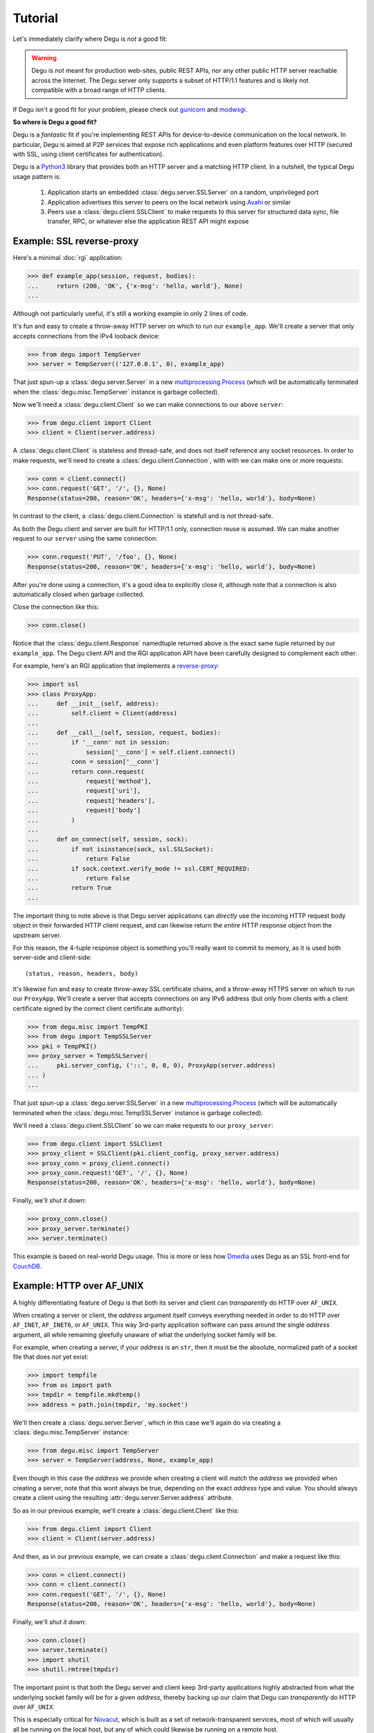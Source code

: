 Tutorial
========

Let's immediately clarify where Degu is *not* a good fit:

.. warning::

    Degu is *not* meant for production web-sites, public REST APIs, nor any
    other public HTTP server reachable across the Internet.  The Degu server
    only supports a subset of HTTP/1.1 features and is likely not compatible
    with a broad range of HTTP clients.

If Degu isn't a good fit for your problem, please check out `gunicorn`_ and
`modwsgi`_.

**So where is Degu a good fit?**

Degu is a *fantastic* fit if you're implementing REST APIs for device-to-device
communication on the local network.  In particular, Degu is aimed at P2P
services that expose rich applications and even platform features over HTTP
(secured with SSL, using client certificates for authentication).

Degu is a `Python3`_ library that provides both an HTTP server and a matching
HTTP client.  In a nutshell, the typical Degu usage pattern is:

    1. Application starts an embedded :class:`degu.server.SSLServer` on a
       random, unprivileged port

    2. Application advertises this server to peers on the local network using
       `Avahi`_ or similar

    3. Peers use a :class:`degu.client.SSLClient` to make requests to this
       server for structured data sync, file transfer, RPC, or whatever else the
       application REST API might expose



Example: SSL reverse-proxy
--------------------------

Here's a minimal :doc:`rgi` application:

>>> def example_app(session, request, bodies):
...     return (200, 'OK', {'x-msg': 'hello, world'}, None)
...

Although not particularly useful, it's still a working example in only 2 lines
of code.

It's fun and easy to create a throw-away HTTP server on which to run our
``example_app``.  We'll create a server that only accepts connections from the
IPv4 looback device:

>>> from degu import TempServer
>>> server = TempServer(('127.0.0.1', 0), example_app)

That just spun-up a :class:`degu.server.Server` in a new
`multiprocessing.Process`_ (which will be automatically terminated when the
:class:`degu.misc.TempServer` instance is garbage collected).

Now we'll need a :class:`degu.client.Client` so we can make connections to our
above ``server``:

>>> from degu.client import Client
>>> client = Client(server.address)

A :class:`degu.client.Client` is stateless and thread-safe, and does not itself
reference any socket resources.  In order to make requests, we'll need to
create a :class:`degu.client.Connection`, with with we can make one or more
requests:

>>> conn = client.connect()
>>> conn.request('GET', '/', {}, None)
Response(status=200, reason='OK', headers={'x-msg': 'hello, world'}, body=None)

In contrast to the client, a :class:`degu.client.Connection` is statefull and is
*not* thread-safe.

As both the Degu client and server are built for HTTP/1.1 only, connection
reuse is assumed.  We can make another request to our ``server`` using the same
connection:

>>> conn.request('PUT', '/foo', {}, None)
Response(status=200, reason='OK', headers={'x-msg': 'hello, world'}, body=None)

After you're done using a connection, it's a good idea to explicitly close it,
although note that a connection is also automatically closed when garbage
collected.

Close the connection like this:

>>> conn.close()

Notice that the :class:`degu.client.Response` namedtuple returned above is the
exact same tuple returned by our ``example_app``.  The Degu client API and the
RGI application API have been carefully designed to complement each other.

For example, here's an RGI application that implements a `reverse-proxy`_:

>>> import ssl
>>> class ProxyApp:
...     def __init__(self, address):
...         self.client = Client(address)
... 
...     def __call__(self, session, request, bodies):
...         if '__conn' not in session:
...             session['__conn'] = self.client.connect()
...         conn = session['__conn']
...         return conn.request(
...             request['method'],
...             request['uri'],
...             request['headers'],
...             request['body']
...         )
... 
...     def on_connect(self, session, sock):
...         if not isinstance(sock, ssl.SSLSocket):
...             return False
...         if sock.context.verify_mode != ssl.CERT_REQUIRED:
...             return False
...         return True
... 

The important thing to note above is that Degu server applications can
*directly* use the incoming HTTP request body object in their forwarded HTTP
client request, and can likewise return the *entire* HTTP response object from
the upstream server.

For this reason, the 4-tuple response object is something you'll really want to
commit to memory, as it is used both server-side and client-side::

    (status, reason, headers, body)

It's likewise fun and easy to create throw-away SSL certificate chains, and a
throw-away HTTPS server on which to run our ``ProxyApp``.  We'll create a server
that accepts connections on any IPv6 address (but only from clients with a
client certificate signed by the correct client certificate authority):

>>> from degu.misc import TempPKI
>>> from degu import TempSSLServer
>>> pki = TempPKI()
>>> proxy_server = TempSSLServer(
...     pki.server_config, ('::', 0, 0, 0), ProxyApp(server.address)
... )
... 

That just spun-up a :class:`degu.server.SSLServer` in a new
`multiprocessing.Process`_ (which will be automatically terminated when the
:class:`degu.misc.TempSSLServer` instance is garbage collected).

We'll need a :class:`degu.client.SSLClient` so we can make requests to our
``proxy_server``:

>>> from degu.client import SSLClient
>>> proxy_client = SSLClient(pki.client_config, proxy_server.address)
>>> proxy_conn = proxy_client.connect()
>>> proxy_conn.request('GET', '/', {}, None)
Response(status=200, reason='OK', headers={'x-msg': 'hello, world'}, body=None)

Finally, we'll *shut it down*:

>>> proxy_conn.close()
>>> proxy_server.terminate()
>>> server.terminate()

This example is based on real-world Degu usage.  This is more or less how
`Dmedia`_ uses Degu as an SSL front-end for `CouchDB`_.



Example: HTTP over AF_UNIX
--------------------------

A highly differentiating feature of Degu is that both its server and client can
*transparently* do HTTP over ``AF_UNIX``.

When creating a server or client, the *address* argument itself conveys
everything needed in order to do HTTP over ``AF_INET``, ``AF_INET6``, or
``AF_UNIX``.  This way 3rd-party application software can pass around the single
*address* argument, all while remaining gleefully unaware of what the underlying
socket family will be.

For example, when creating a server, if your *address* is an ``str``, then it
must be the absolute, normalized path of a socket file that does *not* yet
exist:

>>> import tempfile
>>> from os import path
>>> tmpdir = tempfile.mkdtemp()
>>> address = path.join(tmpdir, 'my.socket')

We'll then create a :class:`degu.server.Server`, which in this case we'll again
do via creating a :class:`degu.misc.TempServer` instance:

>>> from degu.misc import TempServer
>>> server = TempServer(address, None, example_app)

Even though in this case the *address* we provide when creating a client will
match the *address* we provided when creating a server, note that this wont
always be true, depending on the exact *address* type and value.  You should
always create a client using the resulting :attr:`degu.server.Server.address`
attribute.

So as in our previous example, we'll create a :class:`degu.client.Client` like
this:

>>> from degu.client import Client
>>> client = Client(server.address)

And then, as in our previous example, we can create a
:class:`degu.client.Connection` and make a request like this:

>>> conn = client.connect()
>>> conn = client.connect()
>>> conn.request('GET', '/', {}, None)
Response(status=200, reason='OK', headers={'x-msg': 'hello, world'}, body=None)

Finally, we'll *shut it down*:

>>> conn.close()
>>> server.terminate()
>>> import shutil
>>> shutil.rmtree(tmpdir)

The important point is that both the Degu server and client keep 3rd-party
applications highly abstracted from what the underlying socket family will be
for a given *address*, thereby backing up our claim that Degu can
*transparently* do HTTP over ``AF_UNIX``.

This is especially critical for `Novacut`_, which is built as a set of
network-transparent services, most of which will usually all be running on the
local host, but any of which could likewise be running on a remote host.



Request & response bodies
-------------------------

As exciting as our first two examples were, you may have noticed that no request
or response bodies were used.

The reason is because this is a broad and complex topic in Degu, especially as
Degu fully exposes HTTP chunked transfer-encoding semantics.

However, for your essential survival guide, you only need to know three things:

    1. Degu uses ``None`` to represent the absence of an HTTP body

    2. When you receive an HTTP body, it will always have a ``read()`` method
       you can use to retrieve its contents

    3. When you send an HTTP body, you can always send a ``bytes`` instance

Before we dive into the details, here's a quick example:

>>> def hello_response_body(session, request, bodies):
...     return (200, 'OK', {}, b'hello, world')
...
>>> server = TempServer(('127.0.0.1', 0), None, hello_response_body)
>>> client = Client(server.address)
>>> conn = client.connect()
>>> response = conn.request('GET', '/', {}, None)

Notice that this time the response body is a :class:`degu.base.Body` instance,
rather than ``None``:

>>> response.body
Body(<rfile>, 12)

The ``body.chunked`` attribute will be ``True`` when the body uses chunked
transfer-encoding, and will be ``False`` when the body has a content-length:

>>> response.body.chunked
False

As this body is not chunk-encoded, it has a ``content_length`` attribute, which
will match the content-length in the response headers:

>>> response.body.content_length
12
>>> response.headers
{'content-length': 12}

We can use the ``body.read()`` method to read its content:

>>> response.body.read()
b'hello, world'

Finally, we'll *shut it down*:

>>> conn.close()
>>> server.terminate()



IO abstractions
---------------

On both the client and server ends, Degu uses the same set of shared IO
abstractions to represent HTTP request and response bodies.

As the IO *directions* of the request and response are flipped depending on
whether you're looking at things from a client vs server perspective, it's
helpful to think in terms of HTTP *input* bodies and HTTP *output* bodies.

An **HTTP input body** will always be one of three types:

    * ``None`` --- meaning no HTTP input body

    * :class:`degu.base.Body` --- an HTTP input body with a content-length

    * :class:`degu.base.ChunkedBody` --- an HTTP input body that uses chunked
      transfer-encoding

From the client perspective, our input is the HTTP response body received from
the server.

From the server perspective, our input is the HTTP request body received from
the client.

When the HTTP input body is not ``None``, the receiving endpoint is responsible
for reading the entire input body, which must be completed before the another
request/response sequence can be initiated using that same connection.

An **HTTP output body** can be:

    ==================================  ========  ================
    Type                                Encoding  Source object
    ==================================  ========  ================
    ``None``                            *n/a*     *n/a*
    ``bytes``                           Length    *n/a*
    ``bytearray``                       Length    *n/a*
    :class:`degu.base.Body`             Length    File-like object
    :class:`degu.base.BodyIter`         Length    An iterable
    :class:`degu.base.ChunkedBody`      Chunked   File-like object
    :class:`degu.base.ChunkedBodyIter`  Chunked   An iterable
    ==================================  ========  ================

From the client perspective, our output is the HTTP request body sent to the
server.

From the server perspective, our output is the HTTP response body sent to the
client.

The sending endpoint doesn't directly write the output, but instead only
*specifies* the output to be written, after which the client or server library
internally handles the writing.

**Server agnostic RGI applications** are generally possible.

These four IO wrapper classes are exposed in the RGI *bodies* argument:

    ==========================  ==================================
    Exposed via                 Degu implementation
    ==========================  ==================================
    ``bodies.Body``             :class:`degu.base.Body`
    ``bodies.BodyIter``         :class:`degu.base.BodyIter`
    ``bodies.ChunkedBody``      :class:`degu.base.ChunkedBody`
    ``bodies.ChunkedBodyIter``  :class:`degu.base.ChunkedBodyIter`
    ==========================  ==================================

If server applications only use these wrapper classes via the *bodies* argument
(rather than directly importing them from :mod:`degu.base`), they are kept
abstracted from Degu as an implementation, and could potentially run on other
HTTP servers that implement the :doc:`rgi`.

The place where this breaks down a bit is with something like our SSL
reverse-proxy example.  Were you using the Degu client but not running on the
Degu server, you couldn't *directly* use the incoming HTTP request body in your
forwarded client request.  Likewise, you couldn't *directly* use the response
body from the upstream HTTP server in your application response.

In both directions, these HTTP input bodies would need to be wrapped in a
``bodies.Body`` or ``bodies.ChunkedBody`` instance as appropriate (but no
wrapping is needed when the HTTP body is ``None``).



Example: chunked encoding
-------------------------

For our final example, we'll show how chunked transfer-encoding semantics are
fully exposed in Degu.

For good measure, we'll also toss in HTTP bodies with a content-length, just to
compare and contrast.

We'll also demonstrate how to use the :class:`degu.base.BodyIter` and
:class:`degu.base.ChunkedBodyIter` wrappers to generate your HTTP output body
piecewise and on-the-fly, both for the client-side request body and the
server-side response body.

First, we'll define two silly Python generator functions that generate the
server-side response body, one for chunked transfer-encoding and another for 
content-length encoding:

>>> def chunked_response_body(echo):
...     yield (echo,      None)
...     yield (b' ',      None)
...     yield (b'are',    None)
...     yield (b' ',      ('key', 'value'))
...     yield (b'belong', None)
...     yield (b' ',      ('chunk', 'extensions'))
...     yield (b'to',     None)
...     yield (b' ',      ('are', 'neat'))
...     yield (b'us',     None)
...     yield (b'',       None)
...
>>> def response_body(echo):
...     yield echo
...     yield b' '
...     yield b'are'
...     yield b' '
...     yield b'belong'
...     yield b' '
...     yield b'to'
...     yield b' '
...     yield b'us'
... 
>>> len(b''.join(response_body(b''))) == 17  # 17 used below
True

Second, we'll define an RGI server application that will return a response body using
chunked transfer encoding if we ``POST /chunked``, and that will return a body
with a content-length if we ``POST /length``:

>>> def rgi_io_app(session, request, bodies):
...     if len(request['path']) != 1 or request['path'][0] not in ('chunked', 'length'):
...         return (404, 'Not Found', {}, None)
...     if request['method'] != 'POST':
...         return (405, 'Method Not Allowed', {}, None)
...     if request['body'] is None:
...         return (400, 'Bad Request', {}, None)
...     echo = request['body'].read()  # Body/ChunkedBody agnostic
...     if request['path'][0] == 'chunked':
...         body = bodies.ChunkedBodyIter(chunked_response_body(echo))
...     else:
...         body = bodies.BodyIter(response_body(echo), len(echo) + 17)
...     return (200, 'OK', {}, body)
... 

As usual, we'll start a throw-away server and create a client:

>>> server = TempServer(('127.0.0.1', 0), None, rgi_io_app)
>>> client = Client(server.address)

For now we'll just use a simple ``bytes`` instance for the client-side request
body.  For example, if we ``POST /chunked``:

>>> conn = client.connect()
>>> response = conn.request('POST', '/chunked', {}, b'All your base')

Notice that a :class:`degu.base.ChunkedBody` is returned:

>>> response.body.chunked
True
>>> response.body
ChunkedBody(<rfile>)
>>> response.headers
{'transfer-encoding': 'chunked'}

We can easily iterate through the ``(data, extension)`` tuples for each chunk
in the response body like this:

>>> for (data, extension) in response.body:
...     print((data, extension))
...
(b'All your base', None)
(b' ', None)
(b'are', None)
(b' ', ('key', 'value'))
(b'belong', None)
(b' ', ('chunk', 'extensions'))
(b'to', None)
(b' ', ('are', 'neat'))
(b'us', None)
(b'', None)

(Note that :meth:`degu.base.ChunkedBody.readchunk()` can also be used to
manually step through the chunks.)

:meth:`degu.base.ChunkedBody.read()` can be used to accumulate all the chunk
data into a single ``bytearray``, at the expense of loosing the exact chunk data
boundaries and any chunk extensions:

>>> response = conn.request('POST', '/chunked', {}, b'All your base')
>>> response.body.read()
bytearray(b'All your base are belong to us')

API-wise, ``body.read()`` can always be used without worrying about the
transfer-encoding, but in real applications you should be very cautions about
this due to the possibility of unbounded memory usage with chunked
transfer-encoding.

But at least for illustration, note that :meth:`degu.base.ChunkedBody.read()`
is basically equivalent to :meth:`degu.base.Body.read()`.

For example, if we ``POST /length``:

>>> response = conn.request('POST', '/length', {}, b'All your base')

Notice that the response body is a :class:`degu.base.Body` instance:

>>> response.body.chunked
False
>>> response.body
Body(<rfile>, 30)
>>> response.headers
{'content-length': 30}

And that we get the expected result from ``body.read()``:

>>> response.body.read()
b'All your base are belong to us'

For one last bit of fancy, you can likewise use an arbitrary iterable to
generate your client-side request body.

So let's define a third silly Python generator function to generate the 
client-side request body using chunked trasfer-encoding:

>>> def chunked_request_body():
...     yield (b'All',        None)
...     yield (b' ',          None)
...     yield (b'your',       None)
...     yield (b' ',          None)
...     yield (b'*something', None)
...     yield (b' ',          ('key', 'value'))
...     yield (b'else*',      ('chunk', 'extensions'))
...     yield (b'',           ('are', 'neat'))
...

To use this generator as our request body, we need to wrap it in a
:class:`degu.base.ChunkedBodyIter`, like this:

>>> from degu.base import ChunkedBodyIter
>>> body = ChunkedBodyIter(chunked_request_body())

And then if we ``POST /chunked``:

>>> response = conn.request('POST', '/chunked', {}, body)
>>> response.body.read()
bytearray(b'All your *something else* are belong to us')

Or if we ``POST /length``:

>>> body = ChunkedBodyIter(chunked_request_body())
>>> response = conn.request('POST', '/length', {}, body)
>>> response.body.read()
b'All your *something else* are belong to us'

Well, that's all the time we have today for fancy!

>>> conn.close()
>>> server.terminate()



Trade-offs
----------

Degu is focused on:

    * **Security** - Degu is focused on security, even when at the expense of
      compatibility; the more secure Degu can be, the more we can consider
      exposing highly interesting platform features over HTTP

    * **High-throughput at low-concurrency** - being able to handle 100k
      concurrent connections doesn't necessarily mean you can keep a 10GbE local
      network saturated with just a few concurrent connections; Degu is being
      optimized for the latter, even when (possibly) at the expense of the
      former

    * **Modern SSL best-practices** - Degu is highly restrictive in how it will
      configure an `ssl.SSLContext`_; although this means being compatible with
      fewer HTTP clients, Degu is built from the assumption that you have
      control of both endpoints, and that the client is likely a
      :class:`degu.client.SSLClient` 

    * **Full IPv6 address semantics** - on both the server and client, you use
      a 4-tuple for IPv6 addresses, which gives you access to the *scopeid*
      needed for `link-local addresses`_; on the other hand, the Degu server
      doesn't support virtual hosts, SNI, or in general doing the right thing
      when the "official" hostname is a DNS name... Degu servers are expected to
      be reached be IP address alone (either an IPv6 or IPv4 address)

.. note::

    In contrast to the server, the Degu client does aim to support virtual hosts
    and SNI, and is generally compatible with at least the `Apache 2.4`_ and
    `CouchDB`_ servers.



HTTP/1.1 subset
---------------

For simplicity, performance, and especially security, the Degu server and client
support only a rather idealized subset of `HTTP/1.1`_ features.

Although the Degu server and client *generally* operate in an HTTP/1.1
compliant fashion themselves, they do *not* support all valid HTTP/1.1 features
and permutations from the other endpoint.  However, the unsupported features are
seldom used by other modern HTTP/1.1 servers and clients, so these restrictions
don't particularly limit the servers and clients with which Degu can interact.

Also, remember that Degu is primarily aimed at highly specialized P2P usage
where Degu clients will only be talking to the Degu servers running on other
devices on the same local network.  Degu is also aimed at using HTTP as a
network-transparent RPC mechanism, including when communicating with servers
running on the same host using HTTP over ``AF_UNIX``.

In particular, Degu is restrictive when it comes to:

**HTTP protocol version:**

    * Degu currently only supports HTTP/1.1 clients and servers; although in the
      future Degu may support, say, the finalized HTTP/2.0 protocol, there is no
      plan for Degu ever to support HTTP/1.0 (or older) clients and servers

**HTTP headers:**

    * Although allowed by HTTP/1.1, Degu doesn't support multiple occurrences of
      the same header

    * Although allowed by HTTP/1.1, Degu doesn't support headers whose value
      spans multiple lines in the request or response preamble

    * Although allowed by HTTP/1.1, Degu doesn't allow both a Content-Length and
      a Transfer-Encoding header to be present in the same request or response
      preamble

    * Degu is less forgiving when it comes to white-space in the Header lines,
      which must always have the form::

        'Name: Value\r\n'

    * Although Degu accepts mixed case header names from the other endpoint, the
      Degu server and client always case-fold (lowercase) the header names prior
      to passing control to 3rd-party RGI server application software

    * Degu :doc:`rgi` server applications must only include case-folded header
      names in their response tuple, and likewise, 3rd-party application
      software must only include case-folded header names when calling
      :meth:`degu.client.Connection.request()`

    * The Degu server includes *zero* headers by default, although :doc:`rgi`
      server applications are free to include whatever headers they see fit in
      their response; of particular note, the Degu server doesn't by default
      include a ``'date'`` header

    * The Degu client includes *zero* headers by default, although 3rd-party
      applications are free to include whatever headers they see fit in their
      request; of particular note, the Degu client doesn't by default include a
      ``'host'`` header

    * A strait-forward way to minimize the overhead of the HTTP protocol is to
      simply send fewer request and response headers; both the Degu server and
      client aggressively peruse this optimization route, even at the expense of
      of operating in a strictly HTTP/1.1 compliant fashion (again, 3rd-party
      applications are free to include additional headers as needed)

**HTTP request method:**

    * Currently the Degu server and client only allow the request method to be
      ``'GET'``, ``'HEAD'``, ``'DELETE``, ``'PUT'``, or ``'POST'``; in
      particular this restriction is in place out of security consideration when
      the Degu is used as a reverse proxy to something like `CouchDB`_; if this
      is too restrictive for your application, please `file a bug`_ and we'll
      consider relaxing this somewhat

**HTTP request body:**

    * A request body is only allowed when the request method is ``'PUT'`` or
      ``'POST'``

    * A request body is *not* allowed when the request method is ``'GET'``,
      ``'HEAD'``, or ``'DELETE'``, and as such, neither a Content-Length nor a
      Transfer-Encoding header should be preset in such requests



.. _`gunicorn`: http://gunicorn.org/
.. _`modwsgi`: https://code.google.com/p/modwsgi/
.. _`Python3`: https://docs.python.org/3/
.. _`Avahi`: http://avahi.org/
.. _`multiprocessing.Process`: https://docs.python.org/3/library/multiprocessing.html#the-process-class
.. _`http.client`: https://docs.python.org/3/library/http.client.html
.. _`Dmedia`: https://launchpad.net/dmedia
.. _`CouchDB`: http://couchdb.apache.org/
.. _`Apache 2.4`: http://httpd.apache.org/docs/2.4/
.. _`reverse-proxy`: http://en.wikipedia.org/wiki/Reverse_proxy
.. _`ssl.SSLContext`: https://docs.python.org/3/library/ssl.html#ssl-contexts
.. _`link-local addresses`: http://en.wikipedia.org/wiki/Link-local_address#IPv6
.. _`HTTP/1.1`: https://www.ietf.org/rfc/rfc2616.txt
.. _`file a bug`: https://bugs.launchpad.net/degu
.. _`Novacut`: https://launchpad.net/novacut
